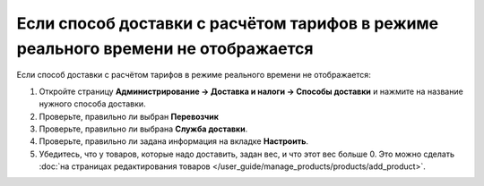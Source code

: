 **********************************************************************************
Если способ доставки с расчётом тарифов в режиме реального времени не отображается
**********************************************************************************

Если способ доставки с расчётом тарифов в режиме реального времени не отображается:

#. Откройте страницу **Администрирование → Доставка и налоги → Способы доставки** и нажмите на название нужного способа доставки.

#. Проверьте, правильно ли выбран **Перевозчик**

#. Проверьте, правильно ли выбрана **Служба доставки**.

#. Проверьте, правильно ли задана информация на вкладке **Настроить**.

#. Убедитесь, что у товаров, которые надо доставить, задан вес, и что этот вес больше 0. Это можно сделать :doc:`на страницах редактирования товаров </user_guide/manage_products/products/add_product>`.
